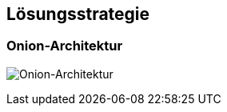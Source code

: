 [[section-solution-strategy]]
== Lösungsstrategie

=== Onion-Architektur

image:./images/onion-architecture.png[Onion-Architektur]

